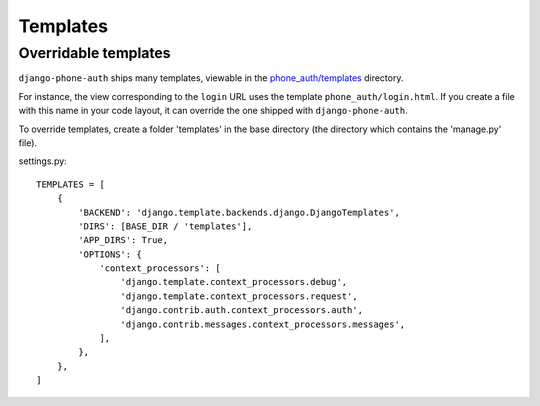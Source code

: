 Templates
=========

Overridable templates
---------------------

``django-phone-auth`` ships many templates, viewable in the
`phone_auth/templates <https://github.com/samyakjain101/django-phone-auth/tree/main/phone_auth/templates>`__
directory.

For instance, the view corresponding to the ``login`` URL uses the
template ``phone_auth/login.html``. If you create a file with this name in your
code layout, it can override the one shipped with ``django-phone-auth``.

To override templates, create a folder 'templates' in the base directory
(the directory which contains the 'manage.py' file).

settings.py::

    TEMPLATES = [
        {
            'BACKEND': 'django.template.backends.django.DjangoTemplates',
            'DIRS': [BASE_DIR / 'templates'],
            'APP_DIRS': True,
            'OPTIONS': {
                'context_processors': [
                    'django.template.context_processors.debug',
                    'django.template.context_processors.request',
                    'django.contrib.auth.context_processors.auth',
                    'django.contrib.messages.context_processors.messages',
                ],
            },
        },
    ]
